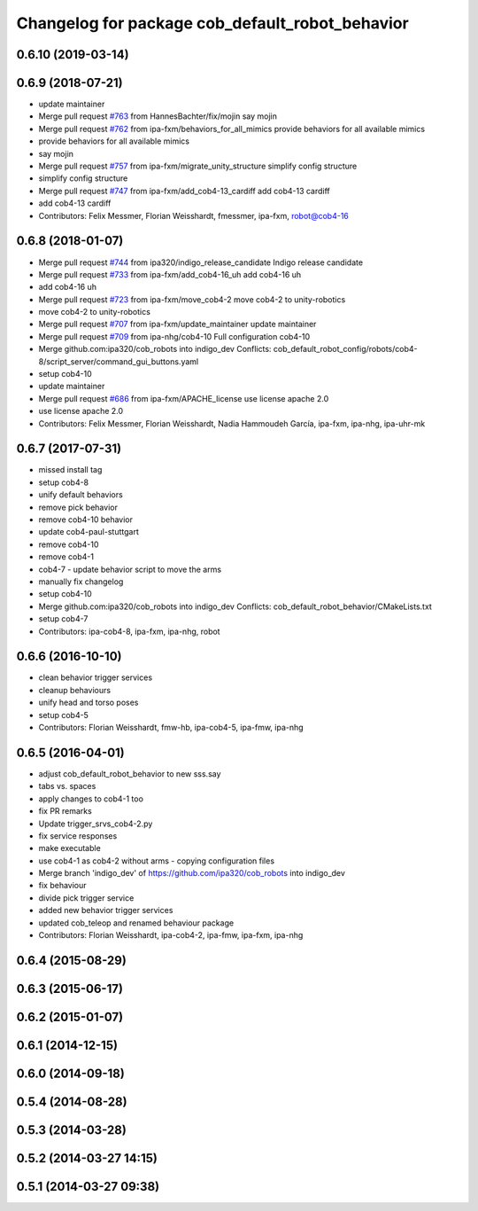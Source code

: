^^^^^^^^^^^^^^^^^^^^^^^^^^^^^^^^^^^^^^^^^^^^^^^^
Changelog for package cob_default_robot_behavior
^^^^^^^^^^^^^^^^^^^^^^^^^^^^^^^^^^^^^^^^^^^^^^^^

0.6.10 (2019-03-14)
-------------------

0.6.9 (2018-07-21)
------------------
* update maintainer
* Merge pull request `#763 <https://github.com/ipa320/cob_robots/issues/763>`_ from HannesBachter/fix/mojin
  say mojin
* Merge pull request `#762 <https://github.com/ipa320/cob_robots/issues/762>`_ from ipa-fxm/behaviors_for_all_mimics
  provide behaviors for all available mimics
* provide behaviors for all available mimics
* say mojin
* Merge pull request `#757 <https://github.com/ipa320/cob_robots/issues/757>`_ from ipa-fxm/migrate_unity_structure
  simplify config structure
* simplify config structure
* Merge pull request `#747 <https://github.com/ipa320/cob_robots/issues/747>`_ from ipa-fxm/add_cob4-13_cardiff
  add cob4-13 cardiff
* add cob4-13 cardiff
* Contributors: Felix Messmer, Florian Weisshardt, fmessmer, ipa-fxm, robot@cob4-16

0.6.8 (2018-01-07)
------------------
* Merge pull request `#744 <https://github.com/ipa320/cob_robots/issues/744>`_ from ipa320/indigo_release_candidate
  Indigo release candidate
* Merge pull request `#733 <https://github.com/ipa320/cob_robots/issues/733>`_ from ipa-fxm/add_cob4-16_uh
  add cob4-16 uh
* add cob4-16 uh
* Merge pull request `#723 <https://github.com/ipa320/cob_robots/issues/723>`_ from ipa-fxm/move_cob4-2
  move cob4-2 to unity-robotics
* move cob4-2 to unity-robotics
* Merge pull request `#707 <https://github.com/ipa320/cob_robots/issues/707>`_ from ipa-fxm/update_maintainer
  update maintainer
* Merge pull request `#709 <https://github.com/ipa320/cob_robots/issues/709>`_ from ipa-nhg/cob4-10
  Full configuration cob4-10
* Merge github.com:ipa320/cob_robots into indigo_dev
  Conflicts:
  cob_default_robot_config/robots/cob4-8/script_server/command_gui_buttons.yaml
* setup cob4-10
* update maintainer
* Merge pull request `#686 <https://github.com/ipa320/cob_robots/issues/686>`_ from ipa-fxm/APACHE_license
  use license apache 2.0
* use license apache 2.0
* Contributors: Felix Messmer, Florian Weisshardt, Nadia Hammoudeh García, ipa-fxm, ipa-nhg, ipa-uhr-mk

0.6.7 (2017-07-31)
------------------
* missed install tag
* setup cob4-8
* unify default behaviors
* remove pick behavior
* remove cob4-10 behavior
* update cob4-paul-stuttgart
* remove cob4-10
* remove cob4-1
* cob4-7 - update behavior script to move the arms
* manually fix changelog
* setup cob4-10
* Merge github.com:ipa320/cob_robots into indigo_dev
  Conflicts:
  cob_default_robot_behavior/CMakeLists.txt
* setup cob4-7
* Contributors: ipa-cob4-8, ipa-fxm, ipa-nhg, robot

0.6.6 (2016-10-10)
------------------
* clean behavior trigger services
* cleanup behaviours
* unify head and torso poses
* setup cob4-5
* Contributors: Florian Weisshardt, fmw-hb, ipa-cob4-5, ipa-fmw, ipa-nhg

0.6.5 (2016-04-01)
------------------
* adjust cob_default_robot_behavior to new sss.say
* tabs vs. spaces
* apply changes to cob4-1 too
* fix PR remarks
* Update trigger_srvs_cob4-2.py
* fix service responses
* make executable
* use cob4-1 as cob4-2 without arms - copying configuration files
* Merge branch 'indigo_dev' of https://github.com/ipa320/cob_robots into indigo_dev
* fix behaviour
* divide pick trigger service
* added new behavior trigger services
* updated cob_teleop and renamed behaviour package
* Contributors: Florian Weisshardt, ipa-cob4-2, ipa-fmw, ipa-fxm, ipa-nhg

0.6.4 (2015-08-29)
------------------

0.6.3 (2015-06-17)
------------------

0.6.2 (2015-01-07)
------------------

0.6.1 (2014-12-15)
------------------

0.6.0 (2014-09-18)
------------------

0.5.4 (2014-08-28)
------------------

0.5.3 (2014-03-28)
------------------

0.5.2 (2014-03-27 14:15)
------------------------

0.5.1 (2014-03-27 09:38)
------------------------

